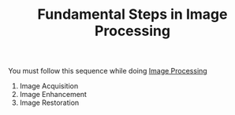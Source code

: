 :PROPERTIES:
:ID:       228abaee-43c4-44a6-90a1-44147340dae4
:END:
#+TITLE: Fundamental Steps in Image Processing
#+STARTUP: overview
#+ROAM_TAGS: index
#+CREATED: [2021-07-06 Sal]
#+LAST_MODIFIED: [2021-07-06 Sal 11:25]

You must follow this sequence while doing [[file:20210706112127-index-image_processing.org][Image Processing]]

1. Image Acquisition
2. Image Enhancement
3. Image Restoration
